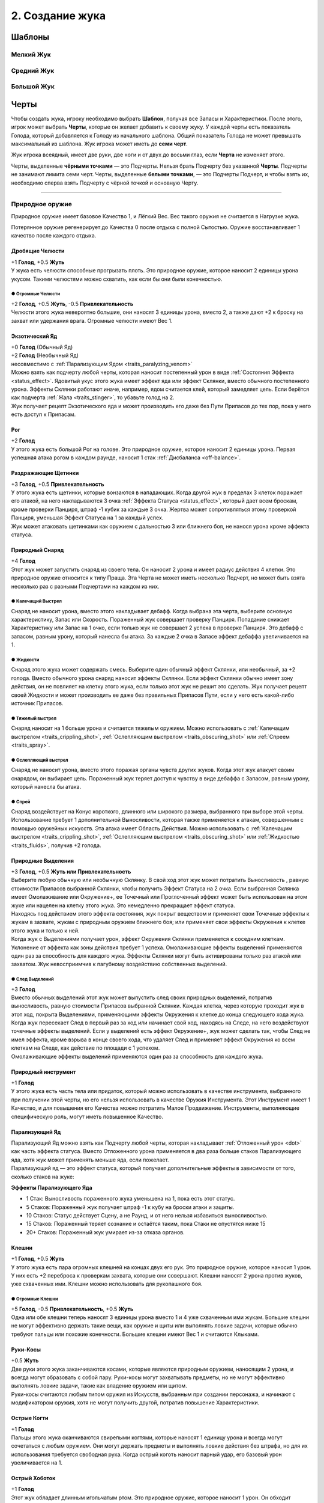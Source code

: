 .. _ch2-building-your-bug:
2. Создание жука
==================

Шаблоны
-----------

Мелкий Жук
~~~~~~~~~~~~~

.. figure:: images/template_small_bug.jpg
      :width: 500 px
      :alt: Шаблон характеристик Мелкого жука
      :align: center

Средний Жук
~~~~~~~~~~~~~

.. figure:: images/template_medium_bug.jpg
      :width: 500 px
      :alt: Шаблон характеристик Среднего жука
      :align: center

Большой Жук
~~~~~~~~~~~~~

.. figure:: images/template_big_bug.jpg
      :width: 500 px
      :alt: Шаблон характеристик Большого жука
      :align: center

Черты
----------

Чтобы создать жука, игроку необходимо выбрать **Шаблон**, получая все Запасы и Характеристики. После этого, игрок может выбрать **Черты**, которые он желает добавить к своему жуку. У каждой черты есть показатель Голода, который добавляется к Голоду из начального шаблона. Общий показатель Голода не может превышать максимальный из шаблона. Жук игрока может иметь до **семи черт**.

Жук игрока всеядный, имеет две руки, две ноги и от двух до восьми глаз, если **Черта** не изменяет этого.

Черты, выделенные **чёрными точками** — это Подчерты. Нельзя брать Подчерту без указанной **Черты**. Подчерты не занимают лимита семи черт. Черты, выделенные **белыми точками**, — это Подчерты Подчерт, и чтобы взять их, необходимо сперва взять Подчерту с чёрной точкой и основную Черту.

-------------------------------------------------------------------------------------------------------------------------

.. _traits_natural_weapon:
Природное оружие
~~~~~~~~~~~~~~~~~~
Природное оружие имеет базовое Качество 1, и Лёгкий Вес. Вес такого оружия не считается в Нагрузке жука.

Потерянное оружие регенерирует до Качества 0 после отдыха с полной Сытостью. Оружие восстанавливает 1 качество после каждого отдыха.

.. _traits_crushing_mandibles:
Дробящие Челюсти
""""""""""""""""""
| +1 **Голод**, +0.5 **Жуть**
| У жука есть челюсти способные прогрызать плоть. Это природное оружие, которое наносит 2 единицы урона укусом. Такими челюстями можно схватить, как если бы они были конечностью.

.. _traits_oversized_mandibles:
● Огромные Челюсти
^^^^^^^^^^^^^^^^^^^^^
| +2 **Голод**, +0.5 **Жуть**, -0.5 **Привлекательность**
| Челюсти этого жука невероятно большие, они наносят 3 единицы урона, вместо 2, а также дают +2 к броску на захват или удержания врага. Огромные челюсти имеют Вес 1.

.. _traits_exotic_venom:
Экзотический Яд
""""""""""""""""""
| +0 **Голод** (Обычный Яд)
| +2 **Голод**  (Необычный Яд)
| несовместимо с :ref:`Парализующим Ядом <traits_paralyzing_venom>`
| Можно взять как подчерту любой черты, которая наносит постепенный урон в виде :ref:`Состояния Эффекта <status_effect>`. Ядовитый укус этого жука имеет эффект яда или эффект Склянки, вместо обычного постепенного урона. Эффекты Склянки работают иначе, например, ядом считается клей, который замедляет цель. Если берётся как подчерта :ref:`Жала <traits_stinger>`, то убавьте голод на 2.
| Жук получает рецепт Экзотического яда и может производить его даже без Пути Припасов до тех пор, пока у него есть доступ к Припасам. 

.. _traits_horn:
Рог
""""""""""
| +2 **Голод**
| У этого жука есть большой Рог на голове. Это природное оружие, которое наносит 2 единицы урона. Первая успешная атака рогом в каждом раунде, наносит 1 стак :ref:`Дисбаланса <off-balance>`.

.. _traits_irritant_bristles:
Раздражающие Щетинки
"""""""""""""""""""""""""""
| +3 **Голод**, +0.5 **Привлекательность**
| У этого жука есть щетинки, которые вонзаются в нападающих. Когда другой жук в пределах 3 клеток поражает его атакой, на него накладываются 3 очка :ref:`Эффекта Статуса <status_effect>`, который дает всем броскам, кроме проверки Панциря, штраф -1 кубик за каждые 3 очка. Жертва может сопротивляться этому проверкой Панциря, уменьшая Эффект Статуса на 1 за каждый успех.
| Жук может атаковать щетинками как оружием с дальностью 3 или ближнего боя, не нанося урона кроме эффекта статуса.

.. _traits_natural_projectile:
Природный Снаряд
""""""""""""""""""""""""""
| +4 **Голод**
| Этот жук может запустить снаряд из своего тела. Он наносит 2 урона и имеет радиус действия 4 клетки. Это природное оружие относится к типу Праща. Эта Черта не может иметь несколько Подчерт, но может быть взята несколько раз с разными Подчертами на каждом из них.

.. _traits_crippling_shot:
● Калечащий Выстрел
^^^^^^^^^^^^^^^^^^^^^
| Снаряд не наносит урона, вместо этого накладывает дебафф. Когда выбрана эта черта, выберите основную характеристику, Запас или Скорость. Пораженный жук совершает проверку Панциря. Попадание снижает Характеристику или Запас на 1 очко, если только жук не совершает 2 успеха в проверке Панциря. Это дебафф с запасом, равным урону, который нанесла бы атака. За каждые 2 очка в Запасе эффект дебаффа увеличивается на 1.

.. _traits_fluids:
● Жидкости
^^^^^^^^^^^^^^^^^^^^^
| Снаряд этого жука может содержать смесь. Выберите один обычный эффект Склянки, или необычный, за +2 голода. Вместо обычного урона снаряд наносит эффекты Склянки. Если эффект Склянки обычно имеет зону действия, он не повлияет на клетку этого жука, если только этот жук не решит это сделать. Жук получает рецепт своей Жидкости и может производить ее даже без правильных Припасов Пути, если у него есть какой-либо источник Припасов.

● Тяжелый выстрел
^^^^^^^^^^^^^^^^^^^^^
| Снаряд наносит на 1 больше урона и считается тяжелым оружием. Можно использовать с :ref:`Калечащим выстрелом <traits_crippling_shot>`, :ref:`Ослепляющим выстрелом <traits_obscuring_shot>` или :ref:`Спреем <traits_spray>`.

.. _traits_obscuring_shot:
● Ослепляющий выстрел
^^^^^^^^^^^^^^^^^^^^^
| Снаряд не наносит урона, вместо этого поражая органы чувств других жуков. Когда этот жук атакует своим снарядом, он выбирает цель. Пораженный жук теряет доступ к чувству в виде дебаффа с Запасом, равным урону, который нанесла бы атака.

.. _traits_spray:
● Спрей
^^^^^^^^^^^^^^^^^^^^^
| Снаряд воздействует на Конус короткого, длинного или широкого размера, выбранного при выборе этой черты. Использование требует 1 дополнительной Выносливости, которая также применяется к атакам, совершенным с помощью оружейных искусств. Эта атака имеет Область Действия. Можно использовать с :ref:`Калечащим выстрелом <traits_crippling_shot>`, :ref:`Ослепляющим выстрелом <traits_obscuring_shot>` или :ref:`Жидкостью <traits_fluids>`, получив +2 голода.

.. _traits_natural_secretion:
Природные Выделения
""""""""""""""""""""""""""
| +3 **Голод**, +0.5 **Жуть или Привлекательность**
| Выберите любую обычную или необычную Склянку. В свой ход этот жук может потратить Выносливость , равную стоимости Припасов выбранной Склянки, чтобы получить Эффект Статуса на 2 очка. Если выбранная Склянка имеет Омолаживание или Окружение+, ее Точечный или Проглоченный эффект может быть использован на этом жуке или нацелен на клетку этого жука. Это немедленно прекращает эффект статуса.
| Находясь под действием этого эффекта состояния, жук покрыт веществом и применяет свои Точечные эффекты к жукам в захвате, жукам с природным оружием ближнего боя; или применяет свои эффекты Окружения к клетке этого жука и только к ней.
| Когда жук с Выделениями получает урон, эффект Окружения Склянки применяется к соседним клеткам. Уклонение от эффекта как зоны действия требует 1 успеха. Омолаживающие эффекты выделений применяются один раз за способность для каждого жука. Эффекты Склянки могут быть активированы только раз атакой или захватом. Жук невосприимчив к пагубному воздействию собственных выделений.

.. _traits_secretion_trail:
● След Выделений
^^^^^^^^^^^^^^^^^^^^^
| +3 **Голод**
| Вместо обычных выделений этот жук может выпустить след своих природных выделений, потратив выносливость, равную стоимости Припасов выбранной Склянки. Каждая клетка, через которую проходит жук в этот ход, покрыта Выделениями, применяющими эффекты Окружения к клетке до конца следующего хода жука.
| Когда жук пересекает След в первый раз за ход или начинает свой ход, находясь на Следе, на него воздействуют точечные эффекты выделений. Если у выделений есть эффект Окружение+, жук может сделать так, чтобы След не имел эффекта, кроме взрыва в конце своего хода, что удаляет След и применяет эффект Окружения ко всем клеткам на Следе, как действие по площади с 1 успехом.
| Омолаживающие эффекты выделений применяются один раз за способность для каждого жука.

Природный инструмент
""""""""""""""""""""""""""
| +1 **Голод**
| У этого жука есть часть тела или придаток, который можно использовать в качестве инструмента, выбранного при получении этой черты, но его нельзя использовать в качестве Оружия Инструмента. Этот Инструмент имеет 1 Качество, и для повышения его Качества можно потратить Малое Продвижение. Инструменты, выполняющие специфическую роль, могут иметь повышенное Качество.

.. _traits_paralyzing_venom:
Парализующий Яд
""""""""""""""""""""""""""
| Парализующий Яд можно взять как Подчерту любой черты, которая накладывает :ref:`Отложенный урон <dot>` как часть эффекта статуса. Вместо Отложенного урона применяется в два раза больше стаков Парализующего яда, хотя жук может применять меньше яда, если пожелает.
| Парализующий яд — это эффект статуса, который получает дополнительные эффекты в зависимости от того, сколько стаков на жуке:

**Эффекты Парализующего Яда**

* 1 Стак: Выносливость пораженного жука уменьшена на 1, пока есть этот статус.
* 5 Стаков: Пораженный жук получает штраф -1 к кубу на броски атаки и защиты.
* 10 Стаков: Статус действует Сцену, а не Раунд, и от него нельзя избавиться выносливостью.
* 15 Стаков: Пораженный теряет сознание и остаётся таким, пока Стаки не опустятся ниже 15
* 20+ Стаков: Пораженный жук умирает из-за отказа органов.

.. _traits_pincers:
Клешни
""""""""""""""""""""""""""
| +1 **Голод**, +0.5 **Жуть**
| У этого жука есть пара огромных клешней на концах двух его рук. Это природное оружие, которое наносит 1 урон. У них есть +2 переброса к проверкам захвата, которые они совершают. Клешни наносят 2 урона против жуков, уже схваченных ими. Клешни можно использовать для рукопашного боя.

.. _traits_oversized_pincers:
● Огромные Клешни
^^^^^^^^^^^^^^^^^^^^^
| +5 **Голод**, -0.5 **Привлекательность**, +0.5 **Жуть**
| Одна или обе клешни теперь наносят 3 единицы урона вместо 1 и 4 уже схваченным ими жукам. Большие клешни не могут эффективно держать такие вещи, как оружие и щиты или выполнять ловкие задачи, которые обычно требуют пальцы или похожие конечности. Большие клешни имеют Вес 1 и считаются Клыками.

.. _traits_scythe_arms:
Руки-Косы
""""""""""""""""""""""""""
| +0.5 **Жуть**
| Две руки этого жука заканчиваются косами, которые являются природным оружием, наносящим 2 урона, и всегда могут образовать с собой пару. Руки-косы могут захватывать предметы, но не могут эффективно выполнять ловкие задачи, такие как владение оружием или щитом.
| Руки-косы считаются любым типом оружия из Искусств, выбранным при создании персонажа, и начинают с модификатором оружия, хотя не могут получить другой, потратив повышение Характеристики.

.. _traits_sharp_claws:
Острые Когти
""""""""""""""""""""""""""
| +1 **Голод**
| Пальцы этого жука оканчиваются свирепыми когтями, которые наносят 1 единицу урона и всегда могут сочетаться с любым оружием. Они могут держать предметы и выполнять ловкие действия без штрафа, но для их использования требуется свободная рука. Когда острый коготь наносит парный удар, его базовый урон увеличивается на 1.

.. _traits_sharp_proboscis:
Острый Хоботок
""""""""""""""""""""""""""
| +1 **Голод**
| Этот жук обладает длинным игольчатым ртом. Это природное оружие, которое наносит 1 урон. Он обходит :ref:`Понижение Урона <dmg_reduction>` брони, и броски на :ref:`Впитывание <dmg_soaking>` против него делаются с -2. Если у жука есть черта :ref:`Кровосос <traits_bloodsucker>`, через свой хоботок он поглощает полное значение Сытости.

.. _traits_slam:
Удар
""""""""""""""""""""""""""
| +1 **Голод** *(Маленький)*
| +2 **Голод** *(Средний)*
| +3 **Голод** *(Большой)*
| Этот жук тяжёлый, что позволяет ему расталкивать противников. Если жук перемещается по крайней мере на 1 клетку к цели или выполняет действие прыжка, он может совершить одиночную атаку ударом по этой цели, которая наносит 2 урона для маленького жука, 3 для среднего жука и 4 для большого жука. Попытки парировать удар делаются с -2.
| Большой Удар — это тяжелое оружие, Средний Удар имеет Вес 1.

.. _traits_spiky:
Шипастый
""""""""""""""""""""""""""
| +3 **Голод**, +0.5 **Жуть**
| Этот жук частично покрыт шипами и может использовать их как природное оружие, наносящее 2 урона. Кроме того, всякий раз, когда этот жук схвачен или атакован природным оружием и поражен или парирован шипами, атакующий получает поглощаемый урон, равный выносливости, потраченной на атаку, а также выносливости, потраченной на перемещение или препятствие этому жуку во время захвата.
| Жуки, схватившие или схваченные этим жуком, получают 1 поглощаемый урон в начале каждого своего хода.

.. _traits_stinger:
Жало
""""""""""""""""""""""""""
| +3 **Голод**, + 0.5 **Жуть**
| У этого жука в животе есть выдвижное жало. Это природное оружие, которое со временем наносит 3 единицы урона, но получает -2 к попаданию, если только пользователь не летает или не схватил цель. Жало имеет 1 Вес.

.. _traits_prehensile_tail:
● Цепкий Хвост
^^^^^^^^^^^^^^^^^^^^^
| +2 **Голод**, +0.5 **Жуть**
| Жало этого жука находится на конце хвоста и не имеет штрафа за попадание.

.. _traits_tentacle:
Щупальце
""""""""""""""""""""""""""
| +3 **Голод**, +0.5 **Жуть**
| У жука есть длинное цепкое щупальце. Оно может держать предметы, но они не считаются надетыми. Оно имеет радиус действия и может нанести 1 урон. Щупальце можно использовать для захвата на Расстоянии, но при этом его Мощь всегда считается равной 3. Щупальце можно брать несколько раз. Каждое щупальце после первого, предназначенного для захвата на Расстоянии, добавляет +1 к проверке Мощи.
| Может использоваться для безоружных искусств.

.. _traits_venomous_bite:
Ядовитый Укус
""""""""""""""""""""""""""
| +3 **Голод**, +0.5 **Жуть или Привлекательность**
| Укус этого жука становится природным оружием, способным нанести 1 урон и нанести 2 :ref:`ОУ <dot>`. Если у него есть какая-либо форма атаки укусом, то вместо этого он наносит ОУ через указанную атаку, но для этого нужно потратить 1 Выносливость. Это не суммируется с другими ОУ от той же атаки, но может рассматриваться как дополнительная черта указанного укуса.
| Ядовитые укусы не могут быть парным оружием.

-------------------------------------------------------------------------------------------------------------------------

.. _traits_attribute:
Черты Характеристик
~~~~~~~~~~~~~~~~~~~~~~~
Черты характеристики изменяют характеристики Жука. Те черты, которые разрешено использовать несколько раз, могут быть взяты как подчерты самих себя.

.. _traits_bookworm:
Книжный Червь
""""""""""""""""""
| +1 **Голод**
| Этот жук пренебрег своим телом ради разума. До прибавок от других черт увеличьте его Проницательность до 4, затем уменьшите его Мощь или Панцирь на столько пунктов, на сколько была увеличена Проницательность.

.. _traits_bug_of_burden:
Обремененный Жук
""""""""""""""""""
| +1 **Голод**
| Нагрузка этого жука увеличивается на 1. Эту черту можно взять до трех раз, но она даёт +2 Голода каждый раз, когда берётся после первого.

.. _traits_bulky_shell:
Тяжелый Панцирь
""""""""""""""""""
| +1 **Голод**
| Этот жук имеет огромный панцирь. До прибавок от других черт увеличьте его Панцирь до 4, затем уменьшите его Грацию или Скорость на столько пунктов, на сколько был увеличен Панцирь. Эта черта также увеличивает Вес жука на одно очко.

.. _traits_clumsy:
Неуклюжий
""""""""""""""""""
| -3 **Голод**, +0.5 **Привлекательность**
Этот жук довольно неуклюж, уменьшите его Грацию на 1. Эту черту можно взять дважды.

.. _traits_concentrated_might:
Сконцентрированная Мощь
""""""""""""""""""""""""""
| +1 **Голод**
| Этот жук обладает силой жука, во много раз превышающей его размер. До прибавок от других черт увеличьте его Мощь до 4, затем уменьшите его Грацию на столько пунктов, на сколько была увеличена Мощь.

.. _traits_daydreamer:
Мечтатель
""""""""""""""""""""""""""
| -2 **Голод**, +0.5 **Привлекательность**
| Всегда предаваясь воспоминаниям и охваченный чувствами, этот жук уделяет мало внимания тому, что происходит здесь и сейчас. Он имеет штраф -2 кубика к проверкам Инициативы.

.. _traits_dazzling:
Ослепительный
""""""""""""""""""""""""""
| +1 **Голод**, +1 **Привлекательность**
| Этот жук приятен для чувств и склонен успокаивать других жуков. Можно взять дважды.

.. _traits_dull:
Тупой
""""""""
| -3 **Голод**
| Этот жук простодушен, его Проницательность снижается на 1. Эту черту можно взять дважды.

.. _traits_frail:
Хрупкий
"""""""""""
| -3 **Голод**
| Этот жук деликатный, что уменьшает его Панцирь на 1. Эту черту можно взять дважды.

.. _traits_graceful:
Грациозный
"""""""""""""
| +2 **Голод**, +0.5 **Привлекательность**
| Этот жук исключительно проворный, что увеличивает его Грацию на 0.5. Эту черту можно взять дважды.

.. _traits_hearty:
Сердечный
""""""""""""""
| +4 **Голод**
| Этот жук особенно добродушен, поэтому он получает +1 к максимуму Сердца.

.. _traits_infirm:
Немощный
"""""""""""
| -4 **Голод**
| Лучшие годы этого жука позади, и у него на 1 максимальное Сердце меньше.

.. _traits_insightful:
Проницательный
""""""""""""""""""""""""""
| +2 **Голод**
| Этот жук исключительно проницателен, что увеличивает его Проницательность на 0,5. Эту черту можно взять дважды.

.. _traits_keen:
Увлеченный
""""""""""""""""""""""""""
| +2 **Голод**
| Этот жук способен быстро реагировать и адаптироваться к новым ситуациям. Он имеет +2 бонус кубика к проверкам Инициативы.

.. _traits_mighty:
Могучий
""""""""""""""""""""""""""
| +2 **Голод**, +0.5 **Жуть**
| Этот жук исключительно силен, что увеличивает его Мощь на 0,5. Эту черту можно взять дважды.

.. _traits_savant:
Ученый
""""""""""""""""""""""""""
| +1 **Голод**
| Этот жук гениален, но не имеет некоторых социальных навыков, которые присущи другим. Проницательность увеличивается до 4 до любых других модификаций этой черты, но жук получает штраф -3 ко всем социальным проверкам, требующим любой формы общения.

.. _traits_slow:
Медленный
""""""""""""""""""""""""""
| -2 **Голод**
| Этот жук вялый, его Скорость уменьшена на 1. Эту черту можно взять дважды.

.. _traits_spindly_grace:
Тонкая Грация
""""""""""""""""""""""""""
| +1 **Голод**
| Этот жук хрупкий и элегантный, несмотря на свои размеры. Перед модификацией других черт увеличьте его Грацию до 4, затем уменьшите его Мощь на столько пунктов, на сколько была увеличена Грация.

.. _traits_spooky:
Жуткий
""""""""""""""""""""""""""
| +1 **Голод**, +1 **Жути**
| Эта жук очень пугающий и заставляет нервничать других жуков. Черту можно взять дважды.

.. _traits_sturdy:
Крепкий
""""""""""""""""""""""""""
| +2 **Голод**
| Этот жук исключительно устойчив, что увеличивает его панцирь на 0,5. Эту черту можно взять дважды.

.. _traits_swift:
Быстрый
""""""""""""""""""""""""""
| +2 **Голод**
| Этот жук быстрый, его Скорость увеличивается на 1. Эту черту можно взять дважды.

.. _traits_weak:
Слабый
""""""""""""""""""""""""""
| -3 **Голод**, +0.5 **Привлекательность**
| Этот жук довольно слаб, что уменьшает его Мощь на 1. Эту черту можно взять дважды.

-------------------------------------------------------------------------------------------------------------------------

.. _traits_mental:
Черты Разума
~~~~~~~~~~~~~~

.. _traits_civilized:
Цивилизованный
"""""""""""""""""
| -5 **Голод**, +1 **Привлекательность**
| Этот жук не привык к лишениям и боли. Всякий раз, когда у него меньше полного запаса сердец, жук получает штраф -1 кубик к броскам атаки и проверкам Характеристик.
| Минимальные потери Сытости этого жука за отдых составляют 5 вместо 10.

.. _traits_dastardly:
Подлый
"""""""""""""""""
| +3 **Голод**, -0.5 **Привлекательность**
| Этому жуку не чуждо отчаяние, и он сделает все, чтобы дожить до завтра. Когда у этого жука 1 Сердце или меньше, Его Скорость увеличивается на 2, и он получает +2 кубика на броски Поглощения.

.. _traits_destitute:
Обездоленный
"""""""""""""""""
| -2 **Голод**, +0.5 **Жути**
| Этот жук с трудом выживает в пустошах и привык бегать натощак. Они требуют меньше еды, но имеют 50% от обычных стартовых денег.

.. _traits_feral:
Дикий
"""""""""""""""""
| -5 **Голод**
| Этот жук не является разумным, и его Проницательность и Душа уменьшаются на 1. Минимум Сытости, который этот жук теряет за Отдых — 5 вместо 10. Дикие жуки могут использовать Мощь или Грацию в качестве своего оружия, но атаки ближнего боя, основанные на Грации, совершаются со штрафом -1.
| Дикие жуки могут использовать только природное оружие и инструменты.

.. _traits_tool_user:
● Инструментолог
^^^^^^^^^^^^^^^^^^^
| +3 **Голод**
| Этот жук может использовать самодельное оружие и инструменты со штрафом -1 кубик.

.. _traits_hivemind:
Улей
"""""""""""""""""
| +2 **Голод**, +0.5 **Жуть или Привлекательность**
| Этот жук получает +1 кубик, чтобы поразить цель, которая была поражена союзником с момента последнего хода этого жука.
| Кроме того, этот жук дает +1 повторный бросок к соответствующим броскам при выполнении профессии вместе с другим, выполняющим ту же задачу.

.. _traits_pampered:
Избалованный
"""""""""""""""""
| +2 **Голод**, +0.5 **Привлекательность**
| Этот жук привык к роскошной жизни и, таким образом, привык к тому, чтобы вдоволь поесть и попить. Им требуется больше еды, чтобы оставаться сытыми, но они получают на 50% больше стартовых средств.

.. _traits_phobia:
Фобия
"""""""""""""""""
| -4 **Голод**, +0.5 **Привлекательность**
| Этот жук испытывает изнурительный страх перед чем-то. Встретив свой страх, жук совершает проверку Проницательности. Сложность проверки определяется Мастером на основе того, как часто встречается объект или концепция, и серьезности текущего воздействия.
| Если жук проваливает проверку, он получает штраф -1 кубик ко всем броскам кроме Поглощения и не может противостоять или приближаться к цели своего страха. Это продолжается, пока он не перестанет ощущать свой страх и не пройдет число раундов, равное числу успехов, из-за которых он провалил проверку Проницательности.

.. _traits_plucky:
Отважный
"""""""""""""""""
| +3 **Голод** +0.5 **Привлекательность**
| Этот жук имеет Запас 3 очков Отваги. Они позволяют перебросить кубик даже после броска. Отвага полностью восстановится если Жук отдохнёт с Сытостью 0 или выше. Максимальная отвага увеличивается на 1 очко за каждые два открытых слота черт, которые есть у жука.

.. _traits_talent:
Талант
"""""""""""""""""
| +2 **Голод**
| Этот жук имеет склонность к какому-либо навыку. При использовании этого навыка для добавления кубиков к броску один из этих кубиков автоматически становится успешным и не выбрасывается. Эту Черту можно использовать несколько раз, но не более одного раза для одного и того же навыка.

-------------------------------------------------------------------------------------------------------------------------

.. _traits_physiological:
Физиологические Черты
~~~~~~~~~~~~~~~~~~~~~~

.. _traits_alien_body:
Чужеродное Тело
""""""""""""""""""
| -4 **Голод**
| Тело этого жука устроено странно. В зависимости от того, насколько заметны эти различия, эта Черта дает до +2 Жути за счет равной потери Привлекательности. Любая попытка внешнего источника вылечить эту ошибку теряет 1 успех после броска.
| При использовании лекарства или зелья, не предназначенных специально для этого типа жуков, бросьте кубик. При выпадении 1-2 оно не оказывает эффекта. При 3-4 оказывает обычный. При 5-6 его эффект удваивается.

.. _traits_autobrewery:
Автоварка
""""""""""""""""""
| +2 **Голод**
| Этот жук способен сбраживать алкоголь в своем теле. За время отдыха он производит 1 порцию браги стоимостью 10 Сытости.
| Жук с Чертой :ref:`traits_large_stomach` может хранить в желудке до 2 порций браги вместо обычной еды.
| Алкоголь, хранящийся в желудке, не считается переносимым весом и может быть использован жуком в любое время.

.. _traits_blood_of_the_ancients:
Кровь Древних
""""""""""""""""""
| +1 **Голод**
| Внутри этого жука течет кровь древних обитателей океана, обладающая чудодейственными свойствами. Когда другой жук выпивает крови этого жука на 1 Сердце, он получает 1 Сердце :ref:`Живокрови <lifeblood>`. :ref:`Кровососы <traits_bloodsucker>` могут истощить этого жука, чтобы получить это преимущество, один раз за отдых.

.. _traits_primal_ichor:
● Первобытный Ихор
^^^^^^^^^^^^^^^^^^^^^
| +3 **Голод**
| Кровь этого жука обладает целебными свойствами. Жуки, потребляющие её, получают Сердце :ref:`Живокрови <lifeblood>`, исцеляют 1 урон по любой Характеристике и 1 очко всех :ref:`ОУ <dot>` и отрицательных :ref:`Эффектов Статуса <status_effect>`.
| Жук может получить полностью непоглощаемый урон, чтобы излечить равное количество очков этих эффектов, как :ref:`Действие Фокусировки <focus>`.

.. _traits_bloodsucker:
Кровосос
""""""""""""""""""
| +4 **Голод**
| Жук может питаться свежей кровью. Используя атаку укусом с нулевым уроном, при успехе он получает 5 Сытости, а жертва теряет 10 Сытости. Если цель была без сознания или недавно убита, эти числа удваиваются, и жук может активировать эту способность несколько раз, тратя 1 выносливость за каждое использование.
| Эту черту можно взять как подчерту природного оружия для атаки укусом. В таком случае его можно использовать только с этим природным оружием.

.. _traits_carnivore:
Плотоядный
""""""""""""""""""
| -4 **Голод**, +0.5 **Жути**
| Жук не получает Сытости или полезных эффектов от поедания растительности и находит вкус отталкивающим.

.. _traits_devourer:
Пожиратель
""""""""""""""""""
| +4 **Голод** (Сердце)
| +2 **Голод** (Душа)
| +1 **Голод** (Выносливость)
| При выборе этой черты жук должен выбрать один из своих Запасов. Когда этот жук потребляет не менее 20 Сытости плоти или крови разумного жука, он может восстановить 1 очко в выбранном Запасе, вплоть до предела на единицу выше его максимума. Если очко является очком Души или Выносливости, жук может сохранить его при трате очков из выбранного запаса, чтобы потратить его позже.
| Поедание трупа в бою для этого жука является :ref:`Действием Фокуса <focus>`.

.. _traits_herbivore:
Травоядный
""""""""""""""""""
| -4 **Голод** +0.5 **Привлекательность**
| Этот жук не получает ни Сытости, ни полезных эффектов от поедания мяса и находит вкус отталкивающим.

.. _traits_hibernation:
Спячка
""""""""""""""""""
| +3 **Голод**
| С этой чертой жук может оставаться неподвижным или малоподвижным в течение длительного периода времени, не испытывая недостатка кислорода или пищи. Во время спячки жук не может :ref:`задохнуться <suffocation>`, а его Сытость, потребляемая за отдых, уменьшается до 5.
| Тем не менее, жук, находящийся в спячке, получает штраф -2 к тому, чтобы замечать происходящее вокруг него, если только с ним напрямую не взаимодействуют, и теряет свой первый ход, если его резко разбудить.

.. _traits_hidden_beauty:
Скрытая Красота
""""""""""""""""""
| +2 **Голод**
| У этого жука есть оперение или какая-то другая красивая черта внешности, которую можно раскрыть, чтобы получить бонус +1 к Привлекательности.
| Эту черту можно рассматривать как подчерту любой другой черты. Если это так, то выбранная черта не может быть обнаружена, если этот жук не решит ее отобразить.

.. _traits_hidden_threat:
Скрытая Угроза
""""""""""""""""""
| +2 **Голод**
| У этого жука есть украшения или какие-то другие угрожающие атрибуты, которые можно раскрыть, чтобы получить бонус +1 к Жути.
| Эту черту можно рассматривать как подчерту любой другой черты. Если это так, то выбранная черта не может быть обнаружена, если этот жук не решит ее отобразить.

.. _traits_large_stomach:
Большой Желудок
""""""""""""""""""
| +5 **Голод**
| Жук способен есть огромное количество пищи. Он может потреблять и хранить пищу, превышающую его показатель голода, до 20 дополнительной Сытости. Этот Запас Сытости можно потратить вместо Выносливости по курсу 10 Сытости за каждую потраченную Выносливость.

.. _traits_luminous:
Светящийся
""""""""""""""""""
| +1 **Голод**, +0.5 **Жуть или Привлекательность**
| Этот жук может излучать яркое свечение, чтобы видеть на расстоянии до 7 клеток. Пока этот свет горит, попытки обнаружить этого жука с помощью зрения всегда успешны, если возможна прямая видимость.

.. _traits_minor_flaw:
Мелкий Недостаток
""""""""""""""""""
| -1 **Голод**, +0.5 **Жути**, **Привлекательности** или **Обоим**
| Жук имеет дефект, дающий -1 к навыку или Характеристике. Может быть взята множество раз и дважды, как подчерта самой себя. 

.. note:: 
   
   .. figure:: images/Limn.png
      :width: 100 px
      :alt: Лимн
      :align: right
   
   **О Мелких Недостатках**

   *Не все слабости очевидны, как, например, склонность ронять вещи, задевая их крыльями. Да, смотрю на тебя, Херкель. Узнай свои слабости, ведь их последствия может разниться от неудобства до роковой ошибки.*
      
   Не все жуки идеальны, у каждого есть свои недостатки. Если вам трудно придумать подходящий недостаток, вот несколько примеров, которые могут вас вдохновить:
   
   * **Один Глаз**: -1 к проверкам на зрение, +0.5 Жуть;
   * **Плохая память**: -1 к проверкам Лора;
   * **Неумеха**: -1 к проверкам на координацию;

.. _traits_molting:
Линька
""""""""""""""""""
| +1 **Голод**
| Жук обладает способностью к регенерации и может сбрасывать свой панцирь, чтобы оправиться от многих травм. Во время отдыха этот жук может отрастить конечность, восстановить Качество природного оружия или восстановить Сердце за счет 5 затрат Сытости.
| Отдых с Сытостью 0 или выше исцеляет весь урон от характеристик.

.. _traits_drop_decoy:
● Сброс Хвоста
^^^^^^^^^^^^^^^^^^^^^
| +2 **Голод**
| Жук может отделить свои конечности. Конечности обманывают диких жуков и тех, кто полагается на запах, заставляя поверить, что конечность и есть этот жук.
| Жук с чертой :ref:`Цепкий Хвост <traits_prehensile_tail>` может вместо этого отрезать свой хвост. Жук, у которого осталась только одна рука, получает черту :ref:`traits_one_arm`, пока не регенерирует; и получает черту :ref:`traits_armless`, если у него не осталось рук. Жук, у которого осталась одна или меньше ног, получает черту :ref:`traits_legless`, пока у него снова не станет минимум две ноги.

.. _traits_quick_molt:
● Быстрая Линька
^^^^^^^^^^^^^^^^^^^^^
| +4 **Голод**
| Этот жук способен очень быстро линять. Потратив очки Сытости, он может сфокусироваться на линьке до 15 Сытости. Во время линьки и в течение 3 раундов после этого жук не может добавлять Панцирь к своим броскам на Впитывание.

.. _traits_osmotic_aid:
Осмотическая Помощь
""""""""""""""""""""""
| +2 **Голод**
| Этот жук и те, что отдыхают рядом с ним, восстанавливают дополнительное Сердце каждый отдых.

.. _traits_pheromones:
Феромоны
""""""""""""""""""
| +3 **Голод**
| Этот жук может выпустить облако феромонов один раз за сцену за 1 Выносливость.
| Это облако не обнаруживается жуками без черты :ref:`traits_scent` и влияет на все в пределах 5 клеток от жука. Жук добавляет 1 кубик к социальным проверкам, сделанным на жуков, затронутых облаком.
| Облако остаётся до конца сцены, и все внутри него совершенно невозможно обнаружить жукам, которые полагаются на Чутье.

.. _traits_predigestion:
Переваривание
""""""""""""""""""
| +2 **Голод**
| Жук во время Отдыха может превратить пищу Сытости в пищу, съедобную для всех. Также жук может преобразовать уже потраченную Сытость, для этой цели, но не может уменьшить свою Сытость ниже 0. Эта пища портится, если ее не съесть или не сохранить во время того же отдыха.
| Черта :ref:`traits_large_stomach` позволяет преобразовать до 20 Сытости.

.. _traits_scavenger:
Падальщик
""""""""""""""""""
| +4 **Голод**, -0.5 **Привлекательность**
| Жук получает +2 к сопротивлению передозировки зельями, а гнилая еда не теряет своё значение Сытости и не причиняет жуку :ref:`отложенный урон <dot>` ядом. Жук чует гнилую еду на большом расстоянии, получая бонус +2 на её поиск.
| Когда жук совершает Поиск Припасов, два из брошенных кубиков автоматически считаются успешными.

.. _traits_silk_production:
Шелкопряд
""""""""""""""""""
| +5 **Голод**
| Жук способен выпускать липкие нити шелка. Их можно использовать как веревку, которая дает +2 к попыткам лазания и для пересечения пропастей.
| Один раз за ход паутину можно разместить на расстоянии до 2 клеток, потратив Выносливость. Жуки, пытаясь покинуть клетку с паутиной, должны набрать более 2 успехов в проверке Мощи, иначе они удержаны на месте теряют своё оставшееся движение. Можно потратить дополнительную выносливость на проверке для получения бонусных кубиков.
| Жуки, игнорирующие эффекты пересечённой местности также невосприимчивы к клеткам с паутиной. Вместо этого цель может быть напрямую опутана ею, что работает как природная :ref:`Сеть <net>`.

.. _traits_song:
Песнь
""""""""""""""""""
| +1 **Голод**
| Этот жук способен петь характерную песню, которую можно услышать на большом расстоянии. Когда выбрана эта черта, песня либо успокаивающая, либо пугающая. Если она успокаивает, Жук оценивает свою Привлекательность на 1 выше при взаимодействии с жуками, которые слышали его песню. Если пугающая, вместо этого пользователь считает свою Жуть на 1 выше. Известно, что песни, созданные этой чертой, иногда привлекают внимание духов.

.. _traits_stench_cloud:
Облако Зловония
""""""""""""""""""
| +1 **Голод**, -0.5 **Привлекательность**
| Этот жук может выпускать облако вонючих феромонов, воздействующих на соседние квадраты. Насекомые в облаке, которые не относятся к этому виду жуков и не привыкли к такому зловонию, получают -1 кубик ко всем броскам, сделанным в облаке, и все внутри совершенно невозможно обнаружить для полагающихся на :ref:`traits_scent` жуков без Зловонного облака.
| Жук может включать или выключать свое зловоние в качестве :ref:`Действия Фокуса <focus>`.

-------------------------------------------------------------------------------------------------------------------------

.. _traits_sense:
Черты Чувств
~~~~~~~~~~~~~

.. _traits_blind:
Слепой
""""""""""""
| -5 **Голод**
| У этого жука полностью отсутствует зрение. :ref:`Чутьё <traits_scent>` и :ref:`traits_tremorsense` можно рассматривать как подчерты слепоты.

.. _traits_compound_eyes:
Фасеточное Зрение
""""""""""""""""""""
| +4 **Голод**
| У этого жука пара больших фасеточных глаз и острое восприятие. Он получает +1 переброс на поиск предметов визуально и может увеличить дальность любой дальнобойной атаки, которую совершает, на 1 клетку.

.. _traits_darkvision:
Тёмное Зрение
""""""""""""""""""""
| +2 **Голод**, +0.5 **Жуть**
| Этот жук может видеть в темноте так же далеко, как и в условиях освещения. Глаза этого жука также слабо светятся, поэтому его очень легко обнаружить в полной темноте, если его глаза не закрыты.

.. _traits_nearsighted:
Близорукий
""""""""""""""""""""
| -2 **Голод**
| У этого жука плохое зрение. Он не видит дальше 10 клеток.

.. _traits_scent:
Чутье
""""""""""""""""""""
| +4 **Голод**
| Этот жук может «видеть», если непосредственно рядом с ним не более чем три жука. На это чувство не влияет темнота, хотя вонючие предметы поблизости могут уменьшить диапазон этого чувства, как темнота для зрения.

.. _traits_tremorsense:
Чувство Вибрации
""""""""""""""""""""
| +4 **Голод**
| Этот жук может эффективно «видеть» при контакте с землей, стеной или жидкостью. Летающих жуков труднее найти, и этот жук получает -2 к броскам атаки на попадание по ним при использовании этого чувства. Жуки на другой стороне поверхностей могут быть обнаружены, если они не остаются совершенно неподвижными.
| На это чувство не влияет темнота, хотя особенно шумные вещи поблизости могут уменьшить диапазон этого чувства, как темнота для зрения.

-------------------------------------------------------------------------------------------------------------------------

.. _traits_mystical:
Мистические Черты
~~~~~~~~~~~~~~~~~~~

.. _traits_barren:
Бесплодный
""""""""""""""""""
| +2 **Голод**, +1 **Жуть**
| *должен иметь Панцирь 2 или выше*
| *несовместим с Мягким Телом.*
| Потомство Проклятых Пылью жуков может нести часть проклятия. Скорлупа этих жуков сухая, мелоподобная, мало чем отличающаяся от оболочки шелухи, и они обладают аналогичной устойчивостью. Вместо этого показатель Панциря жука становится показателем Поглощения, хотя его все еще можно использовать для проверки Панциря на сопротивление.
| Однако всякий раз, когда жук получает урон Сердца от атаки, его показатель Поглощения уменьшается на 1, до минимума 2. Эффекты, которые наносят урон Панцирю, вместо этого наносят урон Поглощению до минимума 1. Урон от поглощения исцеляется со скоростью 1 за каждый Отдых.
| Если бесплодный жук когда-нибудь умрет от голода, он немедленно станет Оболочкой с показателем панциря, равным его текущему поглощению, как если бы он был под действием Пыльного проклятия. Однако Пыльное проклятие дает им врожденный иммунитет Оболочки к урону от песчаных бурь.

.. _traits_pale_fluff:
Бледный пух
""""""""""""""""""
| +3 **Голод**, +0.5 **Привлекательность**
| Полностью или частично, эти жуки покрыты пышным пухом, который один в один повторяет пейзаж грез. После отдыха жук восстанавливает 1 душу. Если количество Душ максимально, он вместо этого получает 1 Душу :ref:`Славы <glory>`.
| Этот жук также всегда знает, когда находится в присутствии духов или мощной магии. По усмотрению Мастера, он может иметь смутное представление о том, насколько мощным является источник, после успешной проверки Проницательности, но не может точно определить источник только с помощью этого чувства.

.. _traits_soulmates:
Родственные души
""""""""""""""""""
| +3 **Голод**
| *необходимо иметь двум жукам сразу*
Этих двух жуков связывают переплетенные судьбы. Будь то любовники, соперники, товарищи или враги, они всегда найдут дорогу друг к другу.
| У этих двух жуков общий Запас душ между ними обоими, хотя жук может запретить другому жуку доступ к своей части общего Запаса душ. Родственные души чувствуют инстинктивное притяжение к своему двойнику.

.. _traits_spiral_mark:
Спиральная Метка
""""""""""""""""""
| +4 **Голод**
| Панцирь жука отмечен спиралью, мистическим узором, который искажает магию вокруг него. Жук может потратить одну Душу, когда на него действует магический урон. Если он это сделает, он может сделать бросок на Поглощение.
| Жуки с Поглощением могут использовать эту черту вместо Панциря в броске.

-------------------------------------------------------------------------------------------------------------------------

.. _traits_body:
Черты Тела
~~~~~~~~~~~~

.. _traits_armless:
Безрукий
"""""""""""
| -10 **Голод**
| У этого жука нет рук, поэтому он не может владеть оружием или щитом, а также с большим трудом выполняет действия, требующие ловкости рук. Сложность может варьироваться от -1 до невозможности, на усмотрение Мастера.

.. _traits_contortionist:
Акробат
"""""""""""
| +1 **Голод**
| Тело этого жука тонкое или гибкое, способное протискиваться в небольшие пространства. Он может залезть в пространство, подходящее для жука на один размер меньше его без штрафных санкций.

.. _traits_unfold:
● Развёртывание
^^^^^^^^^^^^^^^^^
| +2 **Голод**
| *должен быть Большим жуком*
| Этот жук может потратить 1 Выносливость в свой ход, чтобы растянуть свое тело, занимая 4 клетки по прямой линии. В начале своего следующего хода жук сворачивается с любой из занятых клеток.

.. _traits_extra_arms:
Больше Рук
"""""""""""
| +4 **Голод**
| У этого жука есть дополнительная пара рук, столь же функциональная, как и остальные.

.. _traits_extra_legs:
Больше Ног
"""""""""""
| +3 **Голод**
| У Жука есть одна или две дополнительные пары ног, и он получает +3 кубика к броску на сопротивление сбиванию с ног или смещению, а его максимальная Нагрузка увеличивается на 1.
| Если жук должен быть перемещен способностью без проверки сопротивления, он может бросить 3к6 и сопротивляться, по крайней мере, при 1 успехе.

.. _traits_polypod:
● Полипод
^^^^^^^^^^^^^^^^^
| +3 **Голод**
| У этого жука много-много ног. Его нельзя сбить или сдвинуть с места, кроме как полностью поднять его с земли.
| Жук может уменьшить свою Скорость на 1, чтобы игнорировать эффекты :ref:`пересеченной местности <rough_terrain>` во время своего хода.

.. _traits_itsy_bitsy:
Кроха
"""""""""""
| +2 **Голод**, +1 **Привлекательность**
| *должен быть Маленького размера*
| Этот жук исключительно мал, и его Мощь и Вес уменьшены на 1. Этот жук не может брать другие Черты, влияющие на его показатель Силы. Из-за своего размера жук может поместиться в очень маленьком пространстве, и его легко не заметить, сосредоточив внимания на более серьёзных угрозах.
| Этот жук рассматривает все оружие или щиты с Весом больше Легкого как двуручные, а урон от любого природного оружия уменьшается до 2.
| Необнаруженные крохотные жуки могут цепляться за Большого или еще более крупного жука и могут свободно сосать кровь, если у них также есть черта :ref:`Кровосос <traits_bloodsucker>`, не нанося урона и не предупреждая жука. Нанесение урона или уменьшение Сытости до отрицательного значения всегда выдаёт жука.

.. _traits_legless:
Безногий
"""""""""""
| -2 **Голод**
| У жука нет ног, и он должен ползать по земле. Он получает -1 на уклонение и -1 к Скорости, но получает +1 к сопротивлению эффектам, которые могли бы сдвинуть его с места или дать ему стаки :ref:`Дисбаланса <off-balance>`.
| Эффекты, которые не дают броска, вместо этого дают 1к6 на сопротивление им.

.. _traits_aquatic_tail:
● Хвост Плавник
^^^^^^^^^^^^^^^^^
| +1 **Голод**
| Хотя жук плохо приспособлен для передвижения по суше, его хвост позволяет быстро передвигаться в воде. Он не получает штраф за уклонение в воде и имеет +3 к Скорости во время плавания.

.. _traits_natural_saddle:
Природное Седло
""""""""""""""""
| +1 **Голод**
| Тело жука подходит для наездника. Имеет +2 Нагрузки для перевозки пассажиров.

.. _traits_one_arm:
Одна Рука
""""""""""""""""
| -4 **Голод**
| У этого жука одна рука, поэтому он может держать только один одноручный предмет. Не может быть взят с Чертой :ref:`traits_armless`.

.. _traits_soft_body:
Мягкое Тело
""""""""""""""""
| +0.5 **Жуть** или **Привлекательность**
| У этого жука отсутствует экзоскелет, но увеличено Сердце. Он не может добавить Панцирь к броскам на Поглощение, но его Запас Сердца увеличен на 4. Жук исцеляет 2 дополнительных Сердца во время отдыха.

.. _traits_external_shell:
● Внешний Панцирь
^^^^^^^^^^^^^^^^^^^^^
| +5 **Голод**
| Тело этого жука мягкое и уязвимое, но у него есть Внешний Панцирь, в который он может спрятаться в целях безопасности. Поглощение и прочность этого панциря равны базовому значению Панциря этого жука.
| Этот жук может потратить 1 единицу выносливости в свой ход, чтобы скрыться в панцире или покинуть его. Находясь в нём, панцирь принимает на себя все атаки по жуку, который не может атаковать, защищаться, нацеливать Заклинания вне панциря или двигаться, находясь внутри.
| Эта оболочка является частью жука, и жук, к которому он прикреплен, решает, считать ли его объектом или нет для любого заклинания или способности.
| Внешний панцирь восстанавливает 1 единицу прочности всякий раз, когда этот жук отдыхает или лечится от фокусировки, а также подлежит ремонту, как и броня.

.. _traits_hoarder:
○ Скряга
^^^^^^^^^^
| +2 **Голод**
| Этот жук имеет Внешний Панцирь, состоящий из множества мелких предметов. Если обычный предмет, который стоит 100 Гео или меньше, будет полезен в данной ситуации, жук может снять его со своего панциря за счет 1 Прочности. Во время боя стоит 3 Выносливости.
| Оружие существует 1 бой, но имеет Качество 0. Предметы изнашиваются, легко ломаются и не продаются. Съедобный материал не может быть получен таким путем.

.. _traits_shell_thief:
○ Похититель Панциря
^^^^^^^^^^^^^^^^^^^^^^
| Внешний Панцирь этого жука не является частью его тела, а вместо этого жук использует найденные панцири, при условии, что они принадлежали жукам, которые хотя бы на 1 размер больше него. Такой Панцирь использует очки Панциря своего первоначального владельца для определения их Поглощения и прочности.
| Вес панциря равен значению Весу ее прошлого владельца, хотя не учитывается в Нагрузке этого жука при ношении.
| Такой панцирь считается объектом и может быть только отремонтирован.

.. _traits_regeneration:
● Регенерация
^^^^^^^^^^^^^^^^
| +5 **Голод**
| *несовместимо с* :ref:`Внешним Панцирем <traits_external_shell>`
| Если жук заканчивает ход с неполным Запасом Сердец, он может совершить проверку Панциря и исцелить число Сердец, равное количеству успешных бросков. За каждое Сердце, регенерируемое таким образом, жук теряет 5 Сытости.
| Эта черта не может исцелять от урона, к которому её обладатель :ref:`Уязвим <traits_vulnerability>`.

.. _traits_vulnerability:
Уязвимость
""""""""""""""""
| -6 **Голод**
| У жука есть слабость. Всякий раз, когда ему наносят урон или он находится под действием Уязвимости, он получает ещё 1 Непоглощаемый урон.
| Уязвимость должна представлять собой общий тип урона, например, «дробящий» или «огненный», по решению Мастера. Также может включать в список аллергию на определенные вещества.

-------------------------------------------------------------------------------------------------------------------------

.. _traits_movement:
Черты Движения
~~~~~~~~~~~~~~~~

.. _traits_climbing:
Карабкающийся
""""""""""""""""
| +2 **Голод**
| Жук может двигаться на полной скорости во время лазания и даже карабкаться по потолку. Жук не должен бросать кубик, чтобы карабкаться, за исключением смазанных маслом или движущихся поверхностей.

.. _traits_leaping:
Прыгающий
""""""""""""""""
| +4 **Голод**
| У этого жука мощные ноги для прыжков. Один раз за раунд, за 3 единицы Выносливости, жук может прыгнуть на расстояние до 10 клеток. Этот прыжок можно сделать вместо уклонения, и в таком случае используйте для уклонения Скорость, а не Грацию. Если уклонение имеет хотя бы 1 успех, то прыжок не провоцирует атаки.
| Жук также может атаковать летающего врага в прыжке. :ref:`Крохи <traits_itsy_bitsy>` жуки не провоцируют атаку, когда они прыгают.

.. _traits_pounce:
● Налетчик
^^^^^^^^^^^^^^^
| +2 **Голод**
| Когда жук прыгает во время своего хода, он может сразу же совершить рукопашную атаку при приземлении. Эта атака не требует дополнительной выносливости, и выносливость, потраченная на прыжок, также используется для атаки.

.. _traits_lesser_flight:
Малый Полёт
""""""""""""""""
| +4 **Голод**
| Жук может летать за 1 Выносливость, но должен перестать лететь в конце своего хода. Он также может оставаться в воздухе в конце хода, потратив дополнительно 1 Выносливость, пока остается в пределах 5 клеток от земли.
| Если жук тратит больше Выносливости или Души, находясь в воздухе, вместо того, чтобы оставаться в воздухе, он должен приземлиться.

.. _traits_elytra:
● Надкрылья
^^^^^^^^^^^^^^^
| -3 **Голод**
| Крылья жука сложены внутри его тела, и для их раскрытия требуется :ref:`Действие Фокуса <focus>`. Пока его крылья развернуты, панцирь этого жука уменьшается на 1.

.. _traits_flight:
● Полет
^^^^^^^^^^^^^^^
| +4 **Голод**
| Трата Выносливости или Души в полете больше не приводит к приземлению. :ref:`stamina_tax` больше не сбрасывается до 0, пока жук не приземлится.

.. _traits_airborne:
● Воздушный
^^^^^^^^^^^^^^^
| Жук хорошо приспособлен к полету, но неуклюж на земле. Наземная скорость жука снижена на 2, но скорость полета увеличена на 2.

.. _traits_swimming:
Плавание
""""""""""""""""
| +2 **Голод**
| Этот жук может двигаться на полной скорости во время плавания, и ему не нужно кидать кубик, чтобы оставаться на плаву в спокойной воде.

.. _traits_tunneling:
Туннельный Змей
""""""""""""""""
| +5 **Голод**
| Этот жук может прокапывать почву, 1 клетку за 2 Скорости. Он может решить оставить туннель позади или нет.
| Если жук находится под землей без источника воздуха, он будет страдать от :ref:`Удушения <suffocation>`.

.. _traits_water_treading:
Водомерка
""""""""""""""""
| +3 **Голод**
| Жук может ходить по поверхности жидкости, не погружаясь в нее. Это позволяет ему прыгать, а также позволяет ему оставаться на плаву, не ограничивая использование рук.
| Кроме того, любой плавающий жук, пытающийся атаковать этого жука в воде, получает -2 к попаданию.

.. _traits_waterbreathing:
Дыхание Под Водой
"""""""""""""""""""
| +2 **Голод**
| Этот жук может дышать под водой. Может быть взята как Подчерта :ref:`Плавания <traits_swimming>`.

-------------------------------------------------------------------------------------------------------------------------

.. _traits_natural-defense:
Черты Природной Защиты
~~~~~~~~~~~~~~~~~~~~~~~~~

.. _traits_blocking_arms:
Блокирующие Руки
"""""""""""""""""
| +2 **Голод**
| У жука есть укреплённые конечности, которые можно использовать для блока атак. В свободном состоянии каждая рука считается щитом с Качеством, равным половине Панциря жука, округленному в большую сторону. Они улучшаются с помощью улучшений щита, и их можно взять даже с природным оружием, которое полностью заменяет руку.
| Если у этого жука также есть черта :ref:`traits_spiky`, он может получить модификацию Шипованный на эту черту, не тратя Характеристик.

.. _traits_shelled_arms:
● Руки-Панцири
^^^^^^^^^^^^^^^^^^
| +4 **Голод**
| Руки этого жука массивны и могут заблокировать лицевую сторону его тела. Он может поднять обе руки, чтобы получить эффект владения панцирным щитом.
| Урон Рукам-Панцирям при таком использовании, наносится обеим рукам.

.. _traits_camouflage:
Камуфляж
"""""""""""""""""
| +1 **Голод**
| Жук окрашен, чтобы помочь ему спрятаться в определенной местности. Он получает +2 повторных броска на Скрытность на выбранной местности.

.. _traits_active_camouflage:
● Активный Камуфляж
^^^^^^^^^^^^^^^^^^^^^
| +3 **Голод**
| Камуфляж жука может адаптироваться к окружающей среде. Он может менять цвета, чтобы сливаться с любой средой, и имеет бонус Скрытности в любой из них.

.. _traits_defensive_curl:
Защитный Клубок
"""""""""""""""""
| +4 **Голод**
| Этот жук умеет занимать оборонительную позицию. Это должно быть первым действием жука, которое сразу заканчивает его ход. До следующего хода жука его значение Поглощения равно его Панцирю.

.. _traits_rolling_dash:
● Катящийся Рывок
^^^^^^^^^^^^^^^^^^^^^
| +3 **Голод**
| Прежде чем этот жук закончит свой ход, используя защитное скручивание, он может прокатиться до 5 клеток + Скорость по прямой. Если у него есть Черта :ref:`traits_spiky` или :ref:`Удар <traits_slam>`, он может совершить одну атаку одним из этих природных видов оружия, прежде чем закончить свой ход.
| Можно взять как подчерту :ref:`Внешнего Панциря <traits_external_shell>`, тогда ею можно пользоваться, когда жук прячется в панцирь.

.. _traits_external_coat:
Внешний Слой
"""""""""""""""""
| +2 **Голод**, +0.5 **Жуть** или **Привлекательность**
| У этого жука есть внешний слой, который защищает его. Этот жук может попытаться поглотить урон от окружающей среды и попытаться поглотить магический урон с помощью одного кубика.

.. _traits_mimicry:
Мимикрия
"""""""""""""""""
| +3 **Голод** +0.5 **Жуть** или **Привлекательность**
| Внешний вид и запах этого жука очень напоминает неодушевленный предмет. Находясь в среде, в которой вполне может быть этот объект, этот жук считает все свои кубики, чтобы спрятаться, как шестерки против любого жука, который не знает об этой способности и специально ищет мимика. В средах, в которых обычно не было бы имитируемого объекта, этот жук теряет все преимущества мимикрии.
| Жук с мимикрией может вместо этого выбрать для своей мимикрии подражание другому типу жука.

.. _traits_poisonous:
Ядовитый
"""""""""""""""""
| +3 **Голод**
| Тело этого жука ядовито и отравляет тех, кто пытается его съесть. Всякий раз, когда этот жук повреждается укусом, жук, который его укусил, получает Эффект Статуса, наносящий 1 урон окружения за ход со стаками, равными полученному урону.
| Мясо этого жука несъедобно и наносит 1 урон за 10 восстановленной Сытости.

.. _traits_toxic_blood:
● Токсичная Кровь
^^^^^^^^^^^^^^^^^^^^^
| +3 **Голод**
| Кровь этого жука едкая, и тот, получая урон от любой атаки, будет брызгать кровью на соседнюю клетку, ближайшую к атакующему, применяя Эффект Статуса к любому опрысканому жуку и нанося 1 урон окружению за ход со стаками, равными полученному урону. Если более одной клетки одинаково близко к атакующему, этот жук может выбрать, какой из них будет опрыскан.

.. _traits_resistant:
Устойчивый
"""""""""""""""""
| +4 **Голод**
| Этот жук устойчив к какому-то типу урона. Выберите тип урона, выбранный с одобрения Мастера, например, «острый» или «огонь». Даже если урон обычно не поглощается, жук получает 4 куба, для его поглощения. Если жук подвергается отрицательному Эффекту Статуса, связанному с его сопротивлением, жук может бросить 4к6, чтобы сопротивляться Запасу Эффекта Статуса или длительности, уменьшая его на количество успехов.
